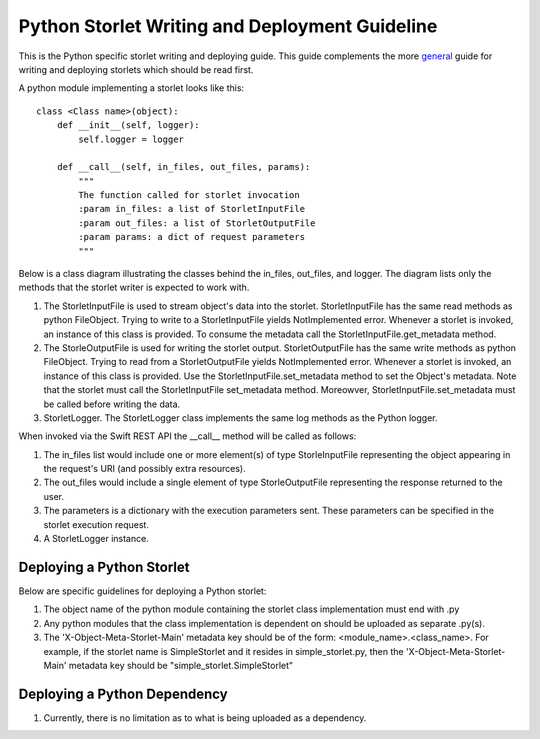 Python Storlet Writing and Deployment Guideline
===============================================

This is the Python specific storlet writing and deploying guide. This guide complements
the more general_ guide for writing and deploying storlets which should be read first.

.. _general: writing_and_deploying_storlets.html

A python module implementing a storlet looks like this:

::

  class <Class name>(object):
      def __init__(self, logger):
          self.logger = logger

      def __call__(self, in_files, out_files, params):
          """
          The function called for storlet invocation
          :param in_files: a list of StorletInputFile
          :param out_files: a list of StorletOutputFile
          :param params: a dict of request parameters
          """

Below is a class diagram illustrating the classes behind the in_files, out_files, and logger.
The diagram lists only the methods that the storlet writer is expected to work with.

..  image:: images/python_prog_model.jpg
    :height: 960px
    :width: 1216 px
    :scale: 50 %
    :alt: Python Programming Model Class Diagram
    :align: center

#. The StorletInputFile is used to stream object's data into the storlet.
   StorletInputFile has the same read methods as python FileObject.
   Trying to write to a StorletInputFile yields NotImplemented error.
   Whenever a storlet is invoked, an instance of this class is provided.
   To consume the metadata call the StorletInputFile.get_metadata method.

#. The StorleOutputFile is used for writing the storlet output.
   StorletOutputFile has the same write methods as python FileObject.
   Trying to read from a StorletOutputFile yields NotImplemented error.
   Whenever a storlet is invoked, an instance of this class is provided.
   Use the StorletInputFile.set_metadata method to set the Object's metadata.
   Note that the storlet must call the StorletInputFile set_metadata method.
   Moreowver, StorletInputFile.set_metadata must be called before writing
   the data.

#. StorletLogger. The StorletLogger class implements the same log methods as the
   Python logger.

When invoked via the Swift REST API the __call__ method
will be called as follows:

#. The in_files list would include one or more element(s) of type StorleInputFile
   representing the object appearing in the request's URI (and possibly extra resources).

#. The out_files would include a single element of type StorleOutputFile
   representing the response returned to the user.

#. The parameters is a dictionary with the execution parameters sent. These parameters can be
   specified in the storlet execution request.

#. A StorletLogger instance.

Deploying a Python Storlet
--------------------------
Below are specific guidelines for deploying a Python storlet:

#. The object name of the python module containing the storlet class implementation
   must end with .py

#. Any python modules that the class implementation is dependent on should be uploaded as separate .py(s).

#. The 'X-Object-Meta-Storlet-Main' metadata key should be of the form: <module_name>.<class_name>. For example,
   if the storlet name is SimpleStorlet and it resides in simple_storlet.py, then the
   'X-Object-Meta-Storlet-Main' metadata key should be "simple_storlet.SimpleStorlet"

Deploying a Python Dependency
-----------------------------

#. Currently, there is no limitation as to what is being uploaded as a dependency.
